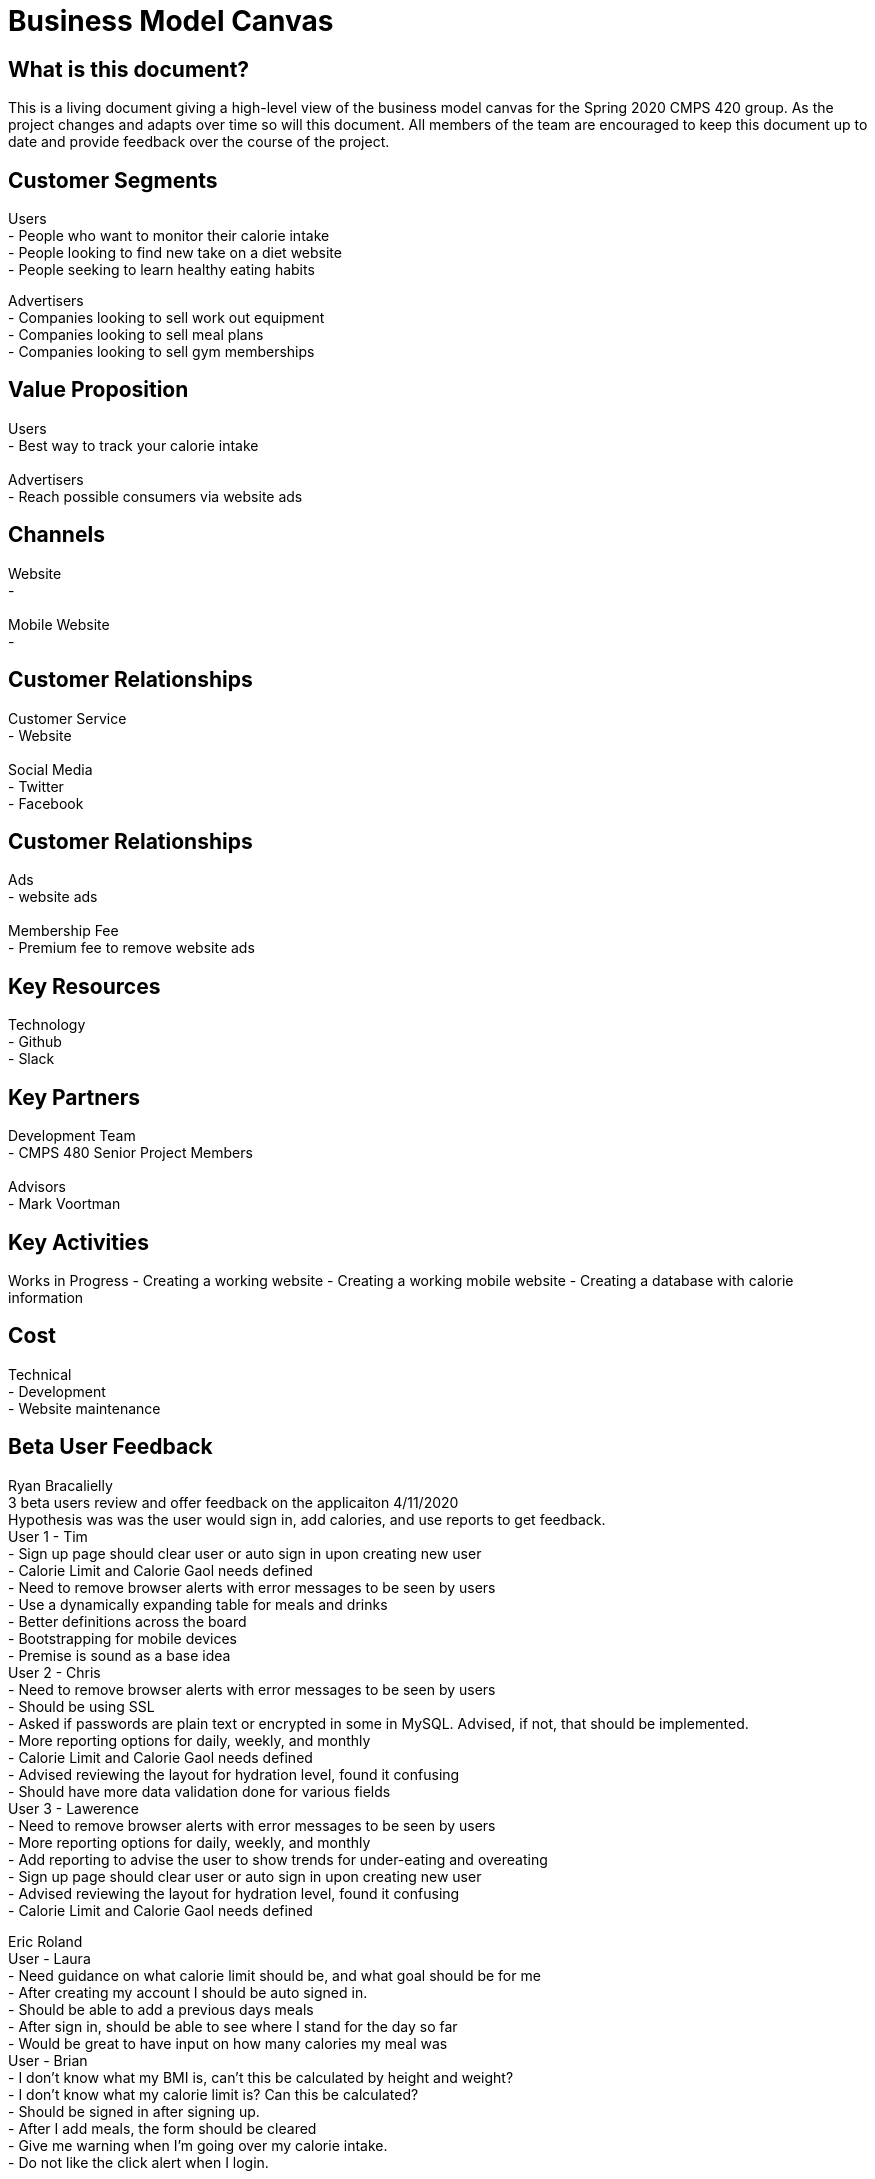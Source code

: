 # Business Model Canvas


## What is this document?
This is a living document giving a high-level view of the business model canvas for the Spring 2020 CMPS 420 group. As the project changes and adapts over time so will this document. All members of the team are encouraged to keep this document up to date and provide feedback over the course of the project.


## Customer Segments
Users {nbsp} +
- People who want to monitor their calorie intake {nbsp} +
- People looking to find new take on a diet website {nbsp} +
- People seeking to learn healthy eating habits {nbsp} +

Advertisers {nbsp} +
- Companies looking to sell work out equipment {nbsp} +
- Companies looking to sell meal plans {nbsp} +
- Companies looking to sell gym memberships {nbsp} +


## Value Proposition
Users {nbsp} +
- Best way to track your calorie intake {nbsp} +
{nbsp} +
Advertisers {nbsp} +
- Reach possible consumers via website ads

## Channels
Website {nbsp} +
- {nbsp} +
{nbsp} +
Mobile Website {nbsp} +
- {nbsp} +

## Customer Relationships
Customer Service {nbsp} +
- Website {nbsp} +
{nbsp} +
Social Media {nbsp} +
- Twitter {nbsp} +
- Facebook {nbsp} +

## Customer Relationships
Ads {nbsp} +
- website ads {nbsp} +
{nbsp} +
Membership Fee {nbsp} +
- Premium fee to remove website ads {nbsp} +

## Key Resources
Technology {nbsp} +
- Github {nbsp} +
- Slack {nbsp} +

## Key Partners
Development Team {nbsp} +
- CMPS 480 Senior Project Members {nbsp} +
{nbsp} +
Advisors {nbsp} +
- Mark Voortman

## Key Activities
Works in Progress
- Creating a working website
- Creating a working mobile website
- Creating a database with calorie information


## Cost
Technical {nbsp} +
- Development {nbsp} +
- Website maintenance {nbsp} +


## Beta User Feedback
Ryan Bracalielly {nbsp} +
3 beta users review and offer feedback on the applicaiton 4/11/2020 {nbsp} +
Hypothesis was was the user would sign in, add calories, and use reports to get feedback. {nbsp} +
User 1 - Tim {nbsp} +
- Sign up page should clear user or auto sign in upon creating new user {nbsp} +
- Calorie Limit and Calorie Gaol needs defined {nbsp} +
- Need to remove browser alerts with error messages to be seen by users {nbsp} +
- Use a dynamically expanding table for meals and drinks {nbsp} +
- Better definitions across the board {nbsp} +
- Bootstrapping for mobile devices {nbsp} +
- Premise is sound as a base idea {nbsp} +
User 2 - Chris {nbsp} +
- Need to remove browser alerts with error messages to be seen by users {nbsp} +
- Should be using SSL {nbsp} +
- Asked if passwords are plain text or encrypted in some in MySQL. Advised, if not, that should be implemented. {nbsp} +
- More reporting options for daily, weekly, and monthly {nbsp} +
- Calorie Limit and Calorie Gaol needs defined {nbsp} +
- Advised reviewing the layout for hydration level, found it confusing {nbsp} +
- Should have more data validation done for various fields {nbsp} +
User 3 - Lawerence {nbsp} +
- Need to remove browser alerts with error messages to be seen by users {nbsp} +
- More reporting options for daily, weekly, and monthly {nbsp} +
- Add reporting to advise the user to show trends for under-eating and overeating {nbsp} +
- Sign up page should clear user or auto sign in upon creating new user {nbsp} +
- Advised reviewing the layout for hydration level, found it confusing {nbsp} +
- Calorie Limit and Calorie Gaol needs defined {nbsp} +

Eric Roland {nbsp} +
User - Laura {nbsp} +
- Need guidance on what calorie limit should be, and what goal should be for me {nbsp} +
- After creating my account I should be auto signed in. {nbsp} +
- Should be able to add a previous days meals {nbsp} +
- After sign in, should be able to see where I stand for the day so far {nbsp} +
- Would be great to have input on how many calories my meal was {nbsp} +
User - Brian {nbsp} +
- I don't know what my BMI is, can't this be calculated by height and weight? {nbsp} +
- I don't know what my calorie limit is? Can this be calculated? {nbsp} +
- Should be signed in after signing up. {nbsp} +
- After I add meals, the form should be cleared {nbsp} +
- Give me warning when I'm going over my calorie intake. {nbsp} +
- Do not like the click alert when I login. {nbsp} +


## Document History
- Ryan Bracalielly created version 1.0 3/5/2020 at 11:49 PM EST
- Ryan Bracalielly created version 1.1 4/11/2020 at 2:00 PM EST
- Eric Roland created version 1.2 4/11/2020 at 10:00 PM EST
